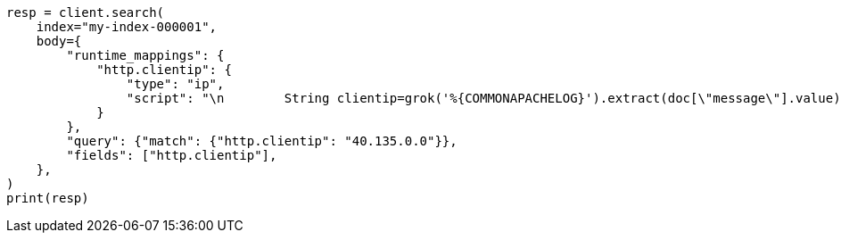 // mapping/runtime.asciidoc:1406

[source, python]
----
resp = client.search(
    index="my-index-000001",
    body={
        "runtime_mappings": {
            "http.clientip": {
                "type": "ip",
                "script": "\n        String clientip=grok('%{COMMONAPACHELOG}').extract(doc[\"message\"].value)?.clientip;\n        if (clientip != null) emit(clientip);\n      ",
            }
        },
        "query": {"match": {"http.clientip": "40.135.0.0"}},
        "fields": ["http.clientip"],
    },
)
print(resp)
----